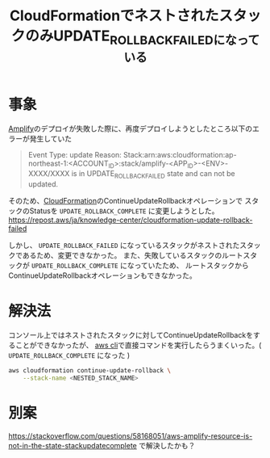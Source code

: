 :PROPERTIES:
:ID:       C3C060D7-9C66-424E-9BE0-B7E31F1B1AA3
:END:
#+title: CloudFormationでネストされたスタックのみUPDATE_ROLLBACK_FAILEDになっている
#+filetags: :CloudFormation:AWS:

* 事象

[[id:D55F1AAC-759C-423D-9CA1-3FDD06C11C2F][Amplify]]のデプロイが失敗した際に、再度デプロイしようとしたところ以下のエラーが発生していた

#+begin_quote
Event Type: update
Reason: Stack:arn:aws:cloudformation:ap-northeast-1:<ACCOUNT_ID>:stack/amplify-<APP_ID>-<ENV>-XXXX/XXXX is in UPDATE_ROLLBACK_FAILED state and can not be updated.
#+end_quote

そのため、[[id:AABC5657-3C2F-4B53-8FC2-C0D979132279][CloudFormation]]のContinueUpdateRollbackオペレーションで
スタックのStatusを ~UPDATE_ROLLBACK_COMPLETE~ に変更しようとした。
https://repost.aws/ja/knowledge-center/cloudformation-update-rollback-failed

しかし、 ~UPDATE_ROLLBACK_FAILED~ になっているスタックがネストされたスタックであるため、変更できなかった。
また、失敗しているスタックのルートスタックが ~UPDATE_ROLLBACK_COMPLETE~ になっていたため、
ルートスタックからContinueUpdateRollbackオペレーションもできなかった。

* 解決法
コンソール上ではネストされたスタックに対してContinueUpdateRollbackをすることができなかったが、
[[id:0DDB4F46-E71F-4A73-BBBE-6ECA238249B0][aws cli]]で直接コマンドを実行したらうまくいった。( ~UPDATE_ROLLBACK_COMPLETE~ になった )

#+begin_src bash
aws cloudformation continue-update-rollback \
    --stack-name <NESTED_STACK_NAME>
#+end_src

* 別案
https://stackoverflow.com/questions/58168051/aws-amplify-resource-is-not-in-the-state-stackupdatecomplete
で解決したかも？
